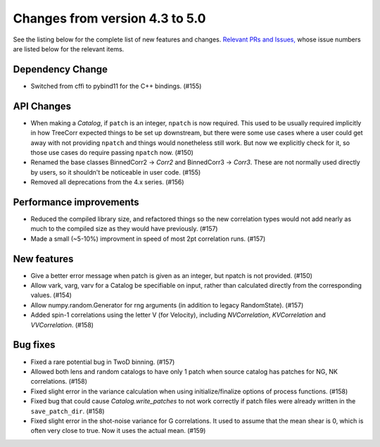 Changes from version 4.3 to 5.0
===============================

See the listing below for the complete list of new features and changes.
`Relevant PRs and Issues,
<https://github.com/rmjarvis/TreeCorr/issues?q=milestone%3A%22Version+4.4%22+is%3Aclosed>`_
whose issue numbers are listed below for the relevant items.


Dependency Change
-----------------

- Switched from cffi to pybind11 for the C++ bindings. (#155)


API Changes
-----------

- When making a `Catalog`, if ``patch`` is an integer, ``npatch`` is now required.  This used to
  be usually required implicitly in how TreeCorr expected things to be set up downstream, but
  there were some use cases where a user could get away with not providing ``npatch`` and things
  would nonetheless still work.  But now we explicitly check for it, so those use cases do
  require passing ``npatch`` now.  (#150)
- Renamed the base classes BinnedCorr2 -> `Corr2` and BinnedCorr3 -> `Corr3`.  These are not
  normally used directly by users, so it shouldn't be noticeable in user code. (#155)
- Removed all deprecations from the 4.x series. (#156)


Performance improvements
------------------------

- Reduced the compiled library size, and refactored things so the new correlation types would not
  add nearly as much to the compiled size as they would have previously. (#157)
- Made a small (~5-10%) improvment in speed of most 2pt correlation runs. (#157)


New features
------------

- Give a better error message when patch is given as an integer, but npatch is not provided. (#150)
- Allow vark, varg, varv for a Catalog be specifiable on input, rather than calculated directly
  from the corresponding values. (#154)
- Allow numpy.random.Generator for rng arguments (in addition to legacy RandomState). (#157)
- Added spin-1 correlations using the letter V (for Velocity), including `NVCorrelation`,
  `KVCorrelation` and `VVCorrelation`. (#158)


Bug fixes
---------

- Fixed a rare potential bug in TwoD binning. (#157)
- Allowed both lens and random catalogs to have only 1 patch when source catalog has patches
  for NG, NK correlations. (#158)
- Fixed slight error in the variance calculation when using initialize/finalize options of
  process functions. (#158)
- Fixed bug that could cause `Catalog.write_patches` to not work correctly if patch files were
  already written in the ``save_patch_dir``. (#158)
- Fixed slight error in the shot-noise variance for G correlations.  It used to assume that the
  mean shear is 0, which is often very close to true.  Now it uses the actual mean. (#159)
